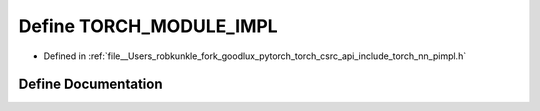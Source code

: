 .. _define_TORCH_MODULE_IMPL:

Define TORCH_MODULE_IMPL
========================

- Defined in :ref:`file__Users_robkunkle_fork_goodlux_pytorch_torch_csrc_api_include_torch_nn_pimpl.h`


Define Documentation
--------------------


.. doxygendefine:: TORCH_MODULE_IMPL
